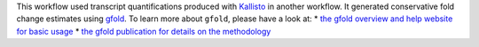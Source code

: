 This workflow used transcript quantifications produced with `Kallisto <https://pachterlab.github.io/kallisto/>`_ in another workflow.
It generated conservative fold change estimates using `gfold <https://zhanglab.tongji.edu.cn/softwares/GFOLD/index.html>`_.
To learn more about ``gfold``, please have a look at:
* `the gfold overview and help website for basic usage <https://zhanglab.tongji.edu.cn/softwares/GFOLD/index.html>`_
* `the gfold publication for details on the methodology <https://doi.org/10.1093/bioinformatics/bts515>`_